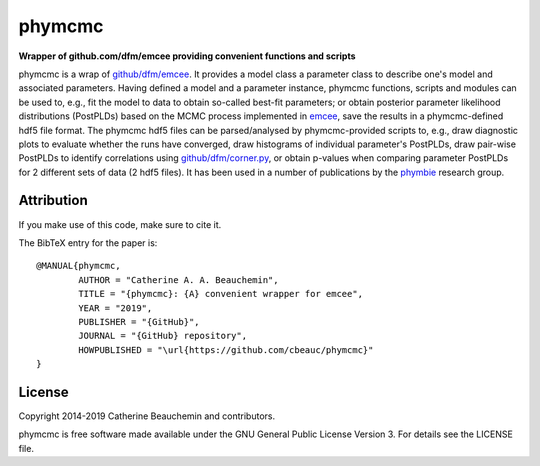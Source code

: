 phymcmc
=======

**Wrapper of github.com/dfm/emcee providing convenient functions and scripts**

.. image:: https://img.shields.io/badge/GitHub-cbeauc%2Fphymcmc-blue.svg?style=flat
    :target: https://github.com/cbeauc/phymcmc
.. image:: https://img.shields.io/badge/license-GPL-blue.svg?style=flat
    :target: https://github.com/cbeauc/phymcmc/blob/master/LICENSE


phymcmc is a wrap of `github/dfm/emcee <https://github.com/dfm/emcee>`_.
It provides a model class a parameter class to describe one's model and associated parameters. Having defined a model and a parameter instance, phymcmc functions, scripts and modules can be used to, e.g., fit the model to data to obtain so-called best-fit parameters; or obtain posterior parameter likelihood distributions (PostPLDs) based on the MCMC process implemented in `emcee <https://github.com/dfm/emcee>`_, save the results in a phymcmc-defined hdf5 file format. The phymcmc hdf5 files can be parsed/analysed by phymcmc-provided scripts to, e.g., draw diagnostic plots to evaluate whether the runs have converged, draw histograms of individual parameter's PostPLDs, draw pair-wise PostPLDs to identify correlations using `github/dfm/corner.py <https://github.com/dfm/corner.py>`_, or obtain p-values when comparing parameter PostPLDs for 2 different sets of data (2 hdf5 files). It has been used in a number of publications by the `phymbie <https://phymbie.physics.ryerson.ca/publications>`_ research group.

Attribution
-----------

If you make use of this code, make sure to cite it.

The BibTeX entry for the paper is::

	@MANUAL{phymcmc,
		AUTHOR = "Catherine A. A. Beauchemin",
		TITLE = "{phymcmc}: {A} convenient wrapper for emcee",
		YEAR = "2019",
		PUBLISHER = "{GitHub}",
		JOURNAL = "{GitHub} repository",
		HOWPUBLISHED = "\url{https://github.com/cbeauc/phymcmc}"
	}


License
-------

Copyright 2014-2019 Catherine Beauchemin and contributors.

phymcmc is free software made available under the GNU General Public License Version 3. For details see the LICENSE file.
